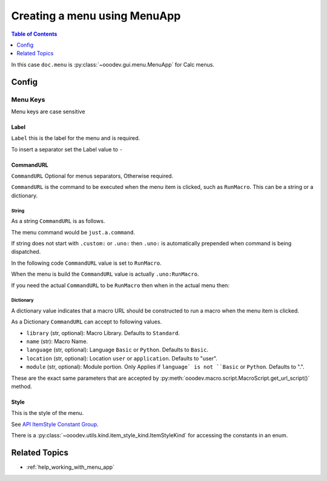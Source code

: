 .. _help_creating_menu_using_menu_app:

Creating a menu using MenuApp
=============================

.. contents:: Table of Contents
    :local:
    :backlinks: none
    :depth: 1

.. tabs::

    .. code-tab:: python

        from ooodev.calc import CalcDoc
        from ooodev.utils.kind.menu_lookup_kind import MenuLookupKind

        doc = CalcDoc.create_doc(loader=loader, visible=True)
        menu = doc.menu[MenuLookupKind.TOOLS] # or .menu[".uno:ToolsMenu"]
        itm = menu.items[".uno:AutoComplete"] # or .items[6]

        menu_name = ".custom:my.custom_menu"
        new_menu = {
            "Label": "My Menu",
            "CommandURL": menu_name,
            "Submenu": [
                {
                    "Label": "Execute macro...",
                    "CommandURL": "RunMacro",
                    "ShortCut": "Shift+Ctrl+Alt+E",
                },
                {
                    "Label": "My macro",
                    "CommandURL": {"library": "test", "name": "hello"},
                    "ShortCut": {"Key": "Shift+Ctrl+Alt+F", "Save": True},
                },
            ],
        }
        if not menu_name in menu:
            # only add the menu if it does not already exist
            menu.insert(new_menu, after=itm.command, save=True)

    .. only:: html

        .. cssclass:: tab-none

            .. group-tab:: None

In this case ``doc.menu`` is :py:class:`~ooodev.gui.menu.MenuApp` for Calc menus.

Config
------

Menu Keys
^^^^^^^^^

Menu keys are case sensitive

Label
"""""

``Label`` this is the label for the menu and is required.

To insert a separator set the Label value to ``-``

.. tabs::

    .. code-tab:: python

        {
            "Label": "-",
        }

    .. only:: html

        .. cssclass:: tab-none

            .. group-tab:: None

CommandURL
"""""""""""

``CommandURL`` Optional for menus separators, Otherwise required.

``CommandURL`` is the command to be executed when the menu item is clicked, such as ``RunMacro``.
This can be a string or a dictionary.

String
~~~~~~

As a string ``CommandURL``  is as follows.

.. tabs::

    .. code-tab:: python

        "CommandURL": ".custom:just.a.command",

    .. only:: html

        .. cssclass:: tab-none

            .. group-tab:: None

The menu command would be ``just.a.command``.

If string does not start with ``.custom:`` or ``.uno:`` then ``.uno:`` is automatically prepended when command is being dispatched.

In the following code ``CommandURL`` value is set to ``RunMacro``.

.. tabs::

    .. code-tab:: python

        {
            "Label": "Execute macro...",
            "CommandURL": "RunMacro",
            "ShortCut": "Shift+Ctrl+Alt+E",
        },

    .. only:: html

        .. cssclass:: tab-none

            .. group-tab:: None

When the menu is build the ``CommandURL`` value is actually ``.uno:RunMacro``.

If you need the actual ``CommandURL`` to be ``RunMacro`` then when in the actual menu then:

.. tabs::

    .. code-tab:: python

        {
            "Label": "Execute macro...",
            "CommandURL": ".custom:RunMacro",
            "ShortCut": "Shift+Ctrl+Alt+E",
        },

    .. only:: html

        .. cssclass:: tab-none

            .. group-tab:: None

Dictionary
~~~~~~~~~~

A dictionary value indicates that a macro URL should be constructed to run a macro when the menu item is clicked.

.. tabs::

    .. code-tab:: python

        {
            "Label": "My macro",
            "CommandURL": {"library": "test", "name": "hello"},
        },

    .. only:: html

        .. cssclass:: tab-none

            .. group-tab:: None

As a Dictionary ``CommandURL`` can accept to following values.

- ``library``  (str, optional): Macro Library. Defaults to ``Standard``.
- ``name`` (str): Macro Name.
- ``language`` (str, optional): Language ``Basic`` or ``Python``. Defaults to ``Basic``.
- ``location`` (str, optional): Location ``user`` or ``application``. Defaults to "user".
- ``module`` (str, optional): Module portion. Only Applies if ``language` is not ``Basic`` or ``Python``. Defaults to ".".

These are the exact same parameters that are accepted by :py:meth:`ooodev.macro.script.MacroScript.get_url_script()` method.

Style
"""""

This is the style of the menu.

.. tabs::

    .. code-tab:: python

        from ooodev.utils.kind.item_style_kind import ItemStyleKind
        from ooodev.utils.kind.menu_lookup_kind import MenuLookupKind

        menu = doc.menu[MenuLookupKind.TOOLS]

        menu_name = ".custom:my.custom_menu"
        new_menu = {
            "Label": "My Menu",
            "CommandURL": menu_name,
            "Submenu": [
                {
                    "Label": "A",
                    "CommandURL": ".uno:WarningCellStyles",
                    "Style": ItemStyleKind.RADIO_CHECK,
                },
                {
                    "Label": "B",
                    "CommandURL": ".uno:FootnoteCellStyles",
                    "Style": ItemStyleKind.RADIO_CHECK,
                },
                {
                    "Label": "C",
                    "CommandURL": ".uno:NoteCellStyles",
                    "Style": ItemStyleKind.RADIO_CHECK,
                },
            ],
        }

    .. only:: html

        .. cssclass:: tab-none

            .. group-tab:: None

See `API ItemStyle Constant Group <https://api.libreoffice.org/docs/idl/ref/namespacecom_1_1sun_1_1star_1_1ui_1_1ItemStyle.html>`__.

There is a  :py:class:`~ooodev.utils.kind.item_style_kind.ItemStyleKind` for accessing the constants in an enum.

Related Topics
--------------

- :ref:`help_working_with_menu_app`
